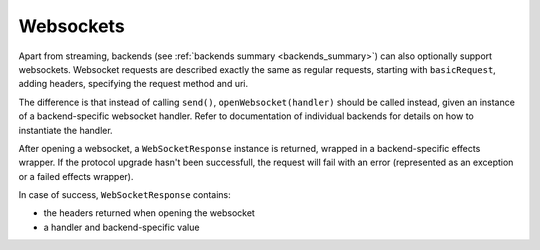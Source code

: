 .. _streaming:

Websockets
==========

Apart from streaming, backends (see :ref:`backends summary <backends_summary>`) can also optionally support websockets. Websocket requests are described exactly the same as regular requests, starting with ``basicRequest``, adding headers, specifying the request method and uri.

The difference is that instead of calling ``send()``, ``openWebsocket(handler)`` should be called instead, given an instance of a backend-specific websocket handler. Refer to documentation of individual backends for details on how to instantiate the handler.

After opening a websocket, a ``WebSocketResponse`` instance is returned, wrapped in a backend-specific effects wrapper. If the protocol upgrade hasn't been successfull, the request will fail with an error (represented as an exception or a failed effects wrapper).

In case of success, ``WebSocketResponse`` contains:

* the headers returned when opening the websocket
* a handler and backend-specific value
